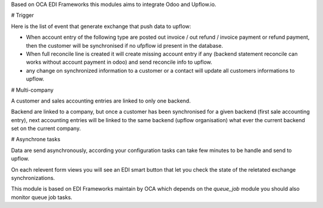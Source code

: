 
Based on OCA EDI Frameworks this modules aims to integrate
Odoo and Upflow.io.

# Trigger

Here is the list of event that generate exchange that push data to upflow:

* When account entry of the following type are posted
  out invoice / out refund / invoice payment or refund payment, then
  the customer will be synchronised if no ufpflow id present in the database.

* When full reconcile line is created it will create missing account entry if any
  (backend statement reconcile can works without account payment in odoo) and send reconcile
  info to upflow.

* any change on synchronized information to a customer or a contact will update all customers
  informations to upflow.


# Multi-company

A customer and sales accounting entries are linked to only one backend.

Backend are linked to a company, but once a customer has been synchronised
for a given backend (first sale accounting entry), next accounting entries
will be linked to the same backend (upflow organisation) what ever the current
backend set on the current company.

# Asynchrone tasks

Data are send asynchronously, according your configuration tasks can take few minutes
to be handle and send to upflow.

On each relevent form views you will see an EDI smart button
that let you check the state of the reletated exchange synchronizations.

This module is based on EDI Frameworks maintain by OCA which depends on the `queue_job`
module you should also monitor queue job tasks.
